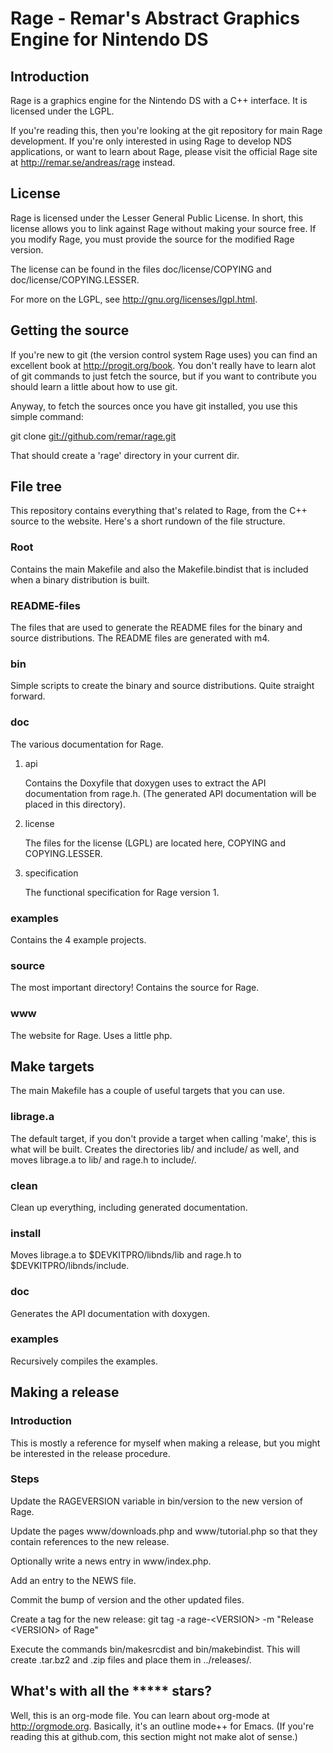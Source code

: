 * Rage - Remar's Abstract Graphics Engine for Nintendo DS
** Introduction
   Rage is a graphics engine for the Nintendo DS with a C++
   interface. It is licensed under the LGPL.

   If you're reading this, then you're looking at the git repository
   for main Rage development. If you're only interested in using Rage
   to develop NDS applications, or want to learn about Rage, please
   visit the official Rage site at <http://remar.se/andreas/rage>
   instead.
** License
   Rage is licensed under the Lesser General Public License. In short,
   this license allows you to link against Rage without making your
   source free. If you modify Rage, you must provide the source for
   the modified Rage version.

   The license can be found in the files doc/license/COPYING and
   doc/license/COPYING.LESSER.

   For more on the LGPL, see <http://gnu.org/licenses/lgpl.html>.
** Getting the source
   If you're new to git (the version control system Rage uses) you can
   find an excellent book at <http://progit.org/book>. You don't
   really have to learn alot of git commands to just fetch the source,
   but if you want to contribute you should learn a little about how
   to use git.

   Anyway, to fetch the sources once you have git installed, you use
   this simple command:

   git clone git://github.com/remar/rage.git

   That should create a 'rage' directory in your current dir.
** File tree
   This repository contains everything that's related to Rage, from
   the C++ source to the website. Here's a short rundown of the file
   structure.
*** Root
    Contains the main Makefile and also the Makefile.bindist that is
    included when a binary distribution is built.
*** README-files
    The files that are used to generate the README files for the
    binary and source distributions. The README files are generated
    with m4.
*** bin
    Simple scripts to create the binary and source
    distributions. Quite straight forward.
*** doc
    The various documentation for Rage.
**** api
     Contains the Doxyfile that doxygen uses to extract the API
     documentation from rage.h. (The generated API documentation will
     be placed in this directory).
**** license
     The files for the license (LGPL) are located here, COPYING and
     COPYING.LESSER.
**** specification
     The functional specification for Rage version 1.
*** examples
    Contains the 4 example projects.
*** source
    The most important directory! Contains the source for Rage.
*** www
    The website for Rage. Uses a little php.
** Make targets
   The main Makefile has a couple of useful targets that you can use.
*** librage.a
    The default target, if you don't provide a target when calling
    'make', this is what will be built. Creates the directories lib/
    and include/ as well, and moves librage.a to lib/ and rage.h to
    include/.
*** clean
    Clean up everything, including generated documentation.
*** install
    Moves librage.a to $DEVKITPRO/libnds/lib and rage.h to
    $DEVKITPRO/libnds/include.
*** doc
    Generates the API documentation with doxygen.
*** examples
    Recursively compiles the examples.
** Making a release
*** Introduction
   This is mostly a reference for myself when making a release, but
   you might be interested in the release procedure.
*** Steps
   Update the RAGEVERSION variable in bin/version to the new version
   of Rage.

   Update the pages www/downloads.php and www/tutorial.php so that
   they contain references to the new release.

   Optionally write a news entry in www/index.php.

   Add an entry to the NEWS file.

   Commit the bump of version and the other updated files.

   Create a tag for the new release:
     git tag -a rage-<VERSION> -m "Release <VERSION> of Rage"

   Execute the commands bin/makesrcdist and bin/makebindist. This will
   create .tar.bz2 and .zip files and place them in ../releases/.
** What's with all the ******* stars?
   Well, this is an org-mode file. You can learn about org-mode at
   <http://orgmode.org>. Basically, it's an outline mode++ for Emacs.
   (If you're reading this at github.com, this section might not make
   alot of sense.)
